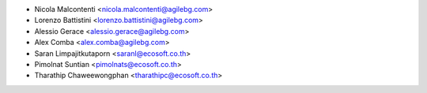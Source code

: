 * Nicola Malcontenti <nicola.malcontenti@agilebg.com>
* Lorenzo Battistini <lorenzo.battistini@agilebg.com>
* Alessio Gerace <alessio.gerace@agilebg.com>
* Alex Comba <alex.comba@agilebg.com>
* Saran Limpajitkutaporn <saranl@ecosoft.co.th>
* Pimolnat Suntian <pimolnats@ecosoft.co.th>
* Tharathip Chaweewongphan <tharathipc@ecosoft.co.th>
